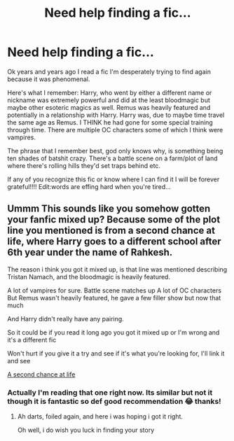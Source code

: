 #+TITLE: Need help finding a fic...

* Need help finding a fic...
:PROPERTIES:
:Author: I_hate_humanity-
:Score: 6
:DateUnix: 1590086476.0
:DateShort: 2020-May-21
:FlairText: What's That Fic?
:END:
Ok years and years ago I read a fic I'm desperately trying to find again because it was phenomenal.

Here's what I remember: Harry, who went by either a different name or nickname was extremely powerful and did at the least bloodmagic but maybe other esoteric magics as well. Remus was heavily featured and potentially in a relationship with Harry. Harry was, due to maybe time travel the same age as Remus. I THINK he had gone for some special training through time. There are multiple OC characters some of which I think were vampires.

The phrase that I remember best, god only knows why, is something being ten shades of batshit crazy. There's a battle scene on a farm/plot of land where there's rolling hills they'd set traps behind etc.

If any of you recognize this fic or know where I can find it I will be forever grateful!!!! Edit:words are effing hard when you're tired...


** Ummm This sounds like you somehow gotten your fanfic mixed up? Because some of the plot line you mentioned is from a second chance at life, where Harry goes to a different school after 6th year under the name of Rahkesh.

The reason i think you got it mixed up, is that line was mentioned describing Tristan Namach, and the bloodmagic is heavily featured.

A lot of vampires for sure. Battle scene matches up A lot of OC characters But Remus wasn't heavily featured, he gave a few filler show but now that much

And Harry didn't really have any pairing.

So it could be if you read it long ago you got it mixed up or I'm wrong and it's a different fic

Won't hurt if you give it a try and see if it's what you're looking for, I'll link it and see

[[https://fanfiction.net/s/2488754/1/A-Second-Chance-at-Life][A second chance at life]]
:PROPERTIES:
:Author: GrandMagician
:Score: 2
:DateUnix: 1590099634.0
:DateShort: 2020-May-22
:END:

*** Actually I'm reading that one right now. Its similar but not it though it is fantastic so def good recommendation 😂 thanks!
:PROPERTIES:
:Author: I_hate_humanity-
:Score: 2
:DateUnix: 1590100346.0
:DateShort: 2020-May-22
:END:

**** Ah darts, foiled again, and here i was hoping i got it right.

Oh well, i do wish you luck in finding your story
:PROPERTIES:
:Author: GrandMagician
:Score: 2
:DateUnix: 1590101395.0
:DateShort: 2020-May-22
:END:
